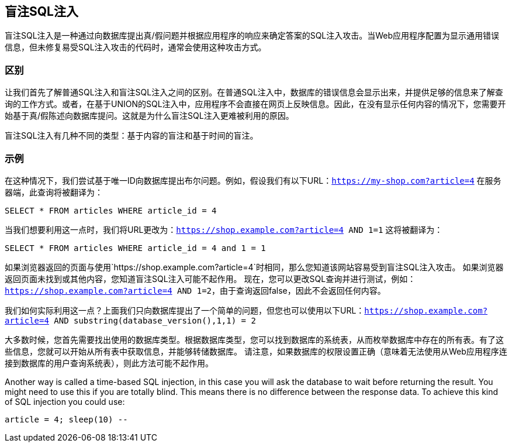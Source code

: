 == 盲注SQL注入

盲注SQL注入是一种通过向数据库提出真/假问题并根据应用程序的响应来确定答案的SQL注入攻击。当Web应用程序配置为显示通用错误信息，但未修复易受SQL注入攻击的代码时，通常会使用这种攻击方式。

=== 区别

让我们首先了解普通SQL注入和盲注SQL注入之间的区别。在普通SQL注入中，数据库的错误信息会显示出来，并提供足够的信息来了解查询的工作方式。或者，在基于UNION的SQL注入中，应用程序不会直接在网页上反映信息。因此，在没有显示任何内容的情况下，您需要开始基于真/假陈述向数据库提问。这就是为什么盲注SQL注入更难被利用的原因。

盲注SQL注入有几种不同的类型：基于内容的盲注和基于时间的盲注。


=== 示例

在这种情况下，我们尝试基于唯一ID向数据库提出布尔问题。例如，假设我们有以下URL：`https://my-shop.com?article=4`
在服务器端，此查询将被翻译为：

----
SELECT * FROM articles WHERE article_id = 4
----

当我们想要利用这一点时，我们将URL更改为：`https://shop.example.com?article=4 AND 1=1`
这将被翻译为：

----
SELECT * FROM articles WHERE article_id = 4 and 1 = 1
----

如果浏览器返回的页面与使用`https://shop.example.com?article=4`时相同，那么您知道该网站容易受到盲注SQL注入攻击。
如果浏览器返回页面未找到或其他内容，您知道盲注SQL注入可能不起作用。
现在，您可以更改SQL查询并进行测试，例如：`https://shop.example.com?article=4 AND 1=2`，由于查询返回false，因此不会返回任何内容。

我们如何实际利用这一点？上面我们只向数据库提出了一个简单的问题，但您也可以使用以下URL：`https://shop.example.com?article=4 AND substring(database_version(),1,1) = 2`

大多数时候，您首先需要找出使用的数据库类型。根据数据库类型，您可以找到数据库的系统表，从而枚举数据库中存在的所有表。有了这些信息，您就可以开始从所有表中获取信息，并能够转储数据库。
请注意，如果数据库的权限设置正确（意味着无法使用从Web应用程序连接到数据库的用户查询系统表），则此方法可能不起作用。


Another way is called a time-based SQL injection, in this case you will ask the database to wait before returning
the result. You might need to use this if you are totally blind. This means there is no difference between the response data.
To achieve this kind of SQL injection you could use:

----
article = 4; sleep(10) --
----
